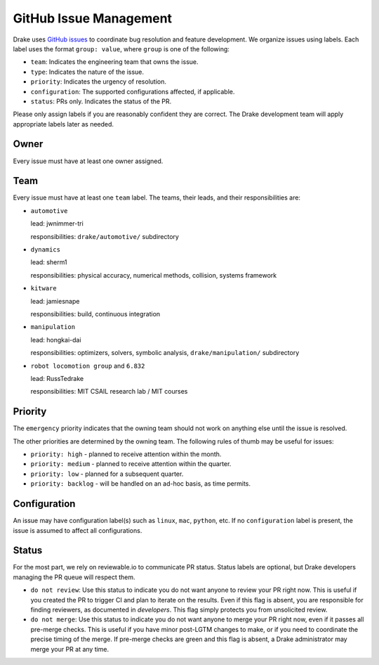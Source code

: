 .. _issues:

***********************
GitHub Issue Management
***********************

Drake uses `GitHub issues <https://github.com/RobotLocomotion/drake/issues>`_
to coordinate bug resolution and feature development. We organize issues using
labels.  Each label uses the format ``group: value``, where ``group`` is one
of the following:

* ``team``: Indicates the engineering team that owns the issue.
* ``type``: Indicates the nature of the issue.
* ``priority``: Indicates the urgency of resolution.
* ``configuration``: The supported configurations affected, if applicable.
* ``status``: PRs only.  Indicates the status of the PR.

Please only assign labels if you are reasonably confident they are correct.
The Drake development team will apply appropriate labels later as needed.

Owner
=====

Every issue must have at least one owner assigned.

.. _issues-team:

Team
====

Every issue must have at least one ``team`` label. The teams, their leads, and
their responsibilities are:

- ``automotive``

  lead: jwnimmer-tri

  responsibilities: ``drake/automotive/`` subdirectory

- ``dynamics``

  lead: sherm1

  responsibilities: physical accuracy, numerical methods, collision,
  systems framework

- ``kitware``

  lead: jamiesnape

  responsibilities: build, continuous integration

- ``manipulation``

  lead: hongkai-dai

  responsibilities: optimizers, solvers, symbolic analysis,
  ``drake/manipulation/`` subdirectory

- ``robot locomotion group`` and ``6.832``

  lead: RussTedrake

  responsibilities: MIT CSAIL research lab / MIT courses

.. _issues-priority:

Priority
========

The ``emergency`` priority indicates that the owning team should not work
on anything else until the issue is resolved.

The other priorities are determined by the owning team. The following rules of
thumb may be useful for issues:

* ``priority: high`` - planned to receive attention within the month.
* ``priority: medium`` - planned to receive attention within the quarter.
* ``priority: low`` - planned for a subsequent quarter.
* ``priority: backlog`` - will be handled on an ad-hoc basis, as time permits.

Configuration
=============

An issue may have configuration label(s) such as ``linux``, ``mac``,
``python``, etc.  If no ``configuration`` label is present, the issue is
assumed to affect all configurations.

Status
======

For the most part, we rely on reviewable.io to communicate PR status.
Status labels are optional, but Drake developers managing the PR queue
will respect them.

* ``do not review``: Use this status to indicate you do not want anyone to
  review your PR right now. This is useful if you created the PR to trigger
  CI and plan to iterate on the results. Even if this flag is absent, you
  are responsible for finding reviewers, as documented in `developers`.
  This flag simply protects you from unsolicited review.
* ``do not merge``: Use this status to indicate you do not want anyone to
  merge your PR right now, even if it passes all pre-merge checks. This is
  useful if you have minor post-LGTM changes to make, or if you need to
  coordinate the precise timing of the merge. If pre-merge checks are green
  and this flag is absent, a Drake administrator may merge your PR at any
  time.

